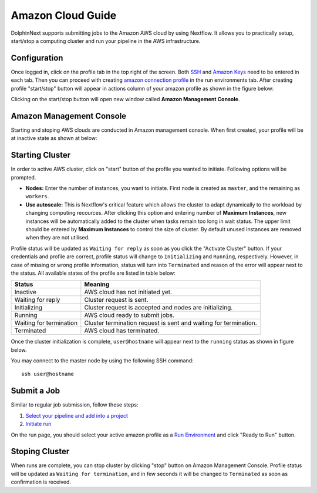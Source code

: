 ******************
Amazon Cloud Guide
******************

DolphinNext supports submitting jobs to the Amazon AWS cloud by using Nextflow. It allows you to practically setup, start/stop a computing cluster and run your pipeline in the AWS infrastructure.


Configuration
=============
Once logged in, click on the profile tab in the top right of the screen. Both `SSH <profile.html#ssh-keys>`_ and `Amazon Keys <profile.html#amazon-keys>`_ need to be entered in each tab. Then you can proceed with creating `amazon connection profile <profile.html#b-defining-amazon-profile>`_ in the run environments tab. After creating profile "start/stop" button will appear in actions column of your amazon profile as shown in the figure below:

.. image:: dolphinnext_images/amazon_start.png
    :align: center


Clicking on the start/stop button will open new window called **Amazon Management Console**.

Amazon Management Console
=========================

Starting and stoping AWS clouds are conducted in Amazon management console. When first created, your profile will be at inactive state as shown at below:

.. image:: dolphinnext_images/amazon_inactive.png
    :align: center

Starting Cluster
================
In order to active AWS cluster, click on "start" button of the profile you wanted to initiate. Following options will be prompted.

* **Nodes:** Enter the number of instances, you want to initiate. First node is created as ``master``, and the remaining as ``workers``.
* **Use autoscale:**  This is Nextflow's critical feature which allows the cluster to adapt dynamically to the workload by changing computing recources. After clicking this option and entering number of **Maximum Instances**, new instances will be automatically added to the cluster when tasks remain too long in wait status. The upper limit should be entered by **Maximum Instances** to control the size of cluster. By default unused instances are removed when they are not utilised.

Profile status will be updated as ``Waiting for reply`` as soon as you click the "Activate Cluster" button. If your credentials and profile are correct, profile status will change to ``Initializing`` and ``Running``, respectively. However, in case of missing or wrong profile information, status will turn into ``Terminated`` and reason of the error will appear next to the status. All available states of the profile are listed in table below:


======================= ================================================================
Status                  Meaning
======================= ================================================================
Inactive                AWS cloud has not initiated yet.
Waiting for reply       Cluster request is sent.
Initializing            Cluster request is accepted and nodes are initializing.
Running                 AWS cloud ready to submit jobs.
Waiting for termination Cluster termination request is sent and waiting for termination.
Terminated              AWS cloud has terminated.
======================= ================================================================


Once the cluster initialization is complete, ``user@hostname`` will appear next to the ``running`` status as shown in figure below.

.. image:: dolphinnext_images/amazon_running.png
    :align: center

You may connect to the master node by using the following SSH command::

    ssh user@hostname

Submit a Job
============
Similar to regular job submission, follow these steps:

1. `Select your pipeline and add into a project <project.html>`_
2. `Initiate run <run.html>`_

On the run page, you should select your active amazon profile as a `Run Environment <run.html#run-settings>`_ and click "Ready to Run" button.

Stoping Cluster
===============
When runs are complete, you can stop cluster by clicking "stop" button on Amazon Management Console. Profile status will be updated as ``Waiting for termination``, and in few seconds it will be changed to ``Terminated`` as soon as confirmation is received.
